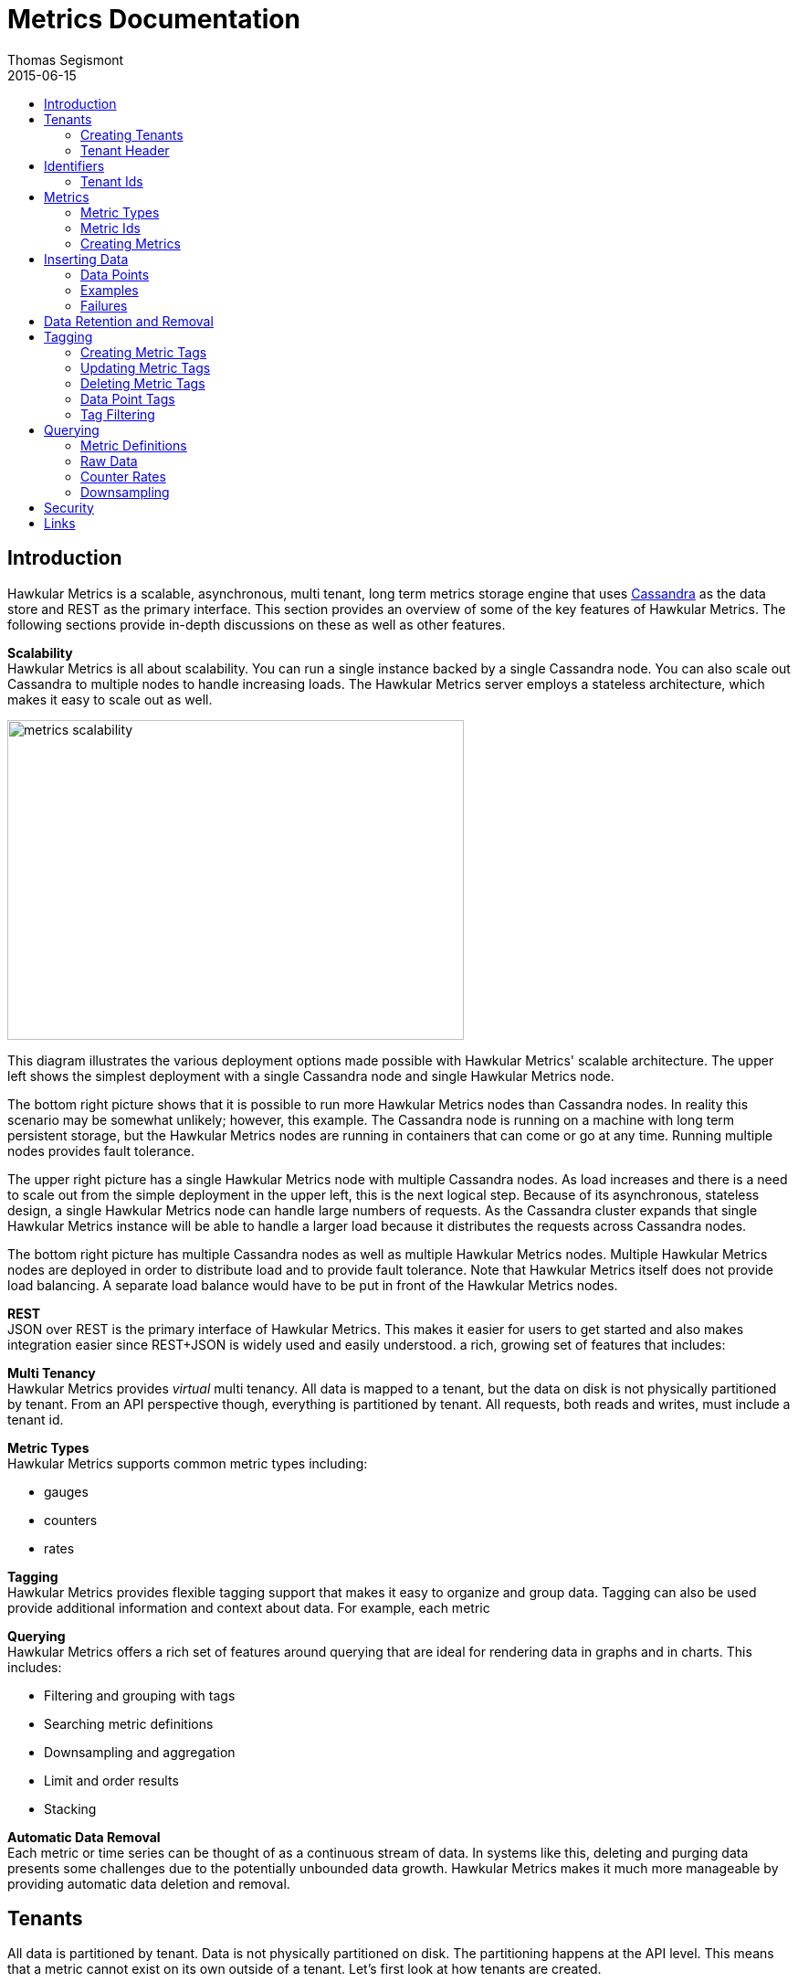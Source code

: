 = Metrics Documentation
Thomas Segismont
2015-06-15
:icons: font
:jbake-type: page
:jbake-status: published
:toc: macro
:toc-title:

toc::[]

== Introduction
Hawkular Metrics is a scalable, asynchronous, multi tenant, long term metrics storage engine that uses
link:http://cassandra.apache.org[Cassandra] as the data store and REST as the primary interface. This section
provides an overview of some of the key features of Hawkular Metrics. The following sections provide in-depth
discussions on these as well as other features.


*Scalability* +
Hawkular Metrics is all about scalability. You can run a single instance backed by a single Cassandra node. You can
also scale out Cassandra to multiple nodes to handle increasing loads. The Hawkular Metrics server employs a stateless
architecture, which makes it easy to scale out as well.

ifndef::env-github[]
image::/img/metrics_scalability.png[width="500", height="350"]
endif::[]

This diagram illustrates the various deployment options made possible with Hawkular Metrics' scalable architecture. The
upper left shows the simplest deployment with a single Cassandra node and single Hawkular Metrics node.

The bottom right picture shows that it is possible to run more Hawkular Metrics nodes than Cassandra nodes. In reality
this scenario may be somewhat unlikely; however, this example. The Cassandra node is running on a machine with long
term persistent storage, but the Hawkular Metrics nodes are running in containers that can come or go at any time.
Running multiple nodes provides fault tolerance.

The upper right picture has a single Hawkular Metrics node with multiple Cassandra nodes. As load increases and there
is a need to scale out from the simple deployment in the upper left, this is the next logical step. Because of its
asynchronous, stateless design, a single Hawkular Metrics node can handle large numbers of requests. As the Cassandra
cluster expands that single Hawkular Metrics instance will be able to handle a larger load because it distributes the
requests across Cassandra nodes.

The bottom right picture has multiple Cassandra nodes as well as multiple Hawkular Metrics nodes. Multiple Hawkular
Metrics nodes are deployed in order to distribute load and to provide fault tolerance. Note that Hawkular Metrics
itself does not provide load balancing. A separate load balance would have to be put in front of the Hawkular Metrics
nodes.

*REST* +
JSON over REST is the primary interface of Hawkular Metrics. This makes it easier for users to get started and also
makes integration easier since REST+JSON is widely used and easily understood.
a rich, growing set of features that includes:

*Multi Tenancy* +
Hawkular Metrics provides _virtual_ multi tenancy. All data is mapped to a tenant, but the data on disk is not
physically partitioned by tenant. From an API perspective though, everything is partitioned by tenant. All requests,
both reads and writes, must include a tenant id.

*Metric Types* +
Hawkular Metrics supports common metric types including:

* gauges
* counters
* rates

*Tagging* +
Hawkular Metrics provides flexible tagging support that makes it easy to organize and group data. Tagging can also be
used provide additional information and context about data. For example, each metric

*Querying* +
Hawkular Metrics offers a rich set of features around querying that are ideal for rendering data in graphs and in
charts. This includes:

* Filtering and grouping with tags
* Searching metric definitions
* Downsampling and aggregation
* Limit and order results
* Stacking

*Automatic Data Removal* +
Each metric or time series can be thought of as a continuous stream of data. In systems like this, deleting and purging
data presents some challenges due to the potentially unbounded data growth. Hawkular Metrics makes it much more
manageable by providing automatic data deletion and removal.

== Tenants
All data is partitioned by tenant. Data is not physically partitioned on disk. The partitioning happens at the API
level. This means that a metric cannot exist on its own outside of a tenant. Let's first look at how tenants are
created.

=== Creating Tenants
Tenants are created in one of two ways. First, a tenant can be created implicitly by simply inserting metric data.
Clients can immediately start storing data without first creating a tenant.

[source,shell]
.Implicit tenant creation
----
curl -X POST http://server/hawkular/metrics/gauges/raw -d @request.json \
-H "Content-Type: application/json" -H "Hawkular-Tenant: com.acme"
----

This is a request to insert gauge data points for the `com.acme` tenant. If that tenant does not already exist, it will
be request when storing the metric data. Specific details on inserting data can be found in <<Inserting Data>>.

Tenants can also be created explicitly.

[source,shell]
.Explicit tenant creation
----
curl -X POST http://server/hawkular/metrics/tenants -d '{"id": "com.acme"}'
-H "Content-Type: application/json"
----

The request body is pretty simple. It only requires an `id` property.

There is an important distinction between the two ways of creating tenants. The `/tenants` endpoint checks to see if a
tenant with the specified id already exists. If one does, Hawkular Metrics returns an error response with a 409 status
code.

=== Tenant Header
As previously stated all data is partitioned by tenant. Hawkular Metrics enforces this by requiring the
`Hawkular-Tenant` HTTP header in requests. The value of the header is the tenant id. We saw this already with the
implicit tenant creation. The `/tenants` endpoint is one exception in that it does not require the header.

== Identifiers
All identifiers are stored as variable length, UTF-8 encoded strings. This includes:

* Tenant ids
* Metric names (see <<Metric Ids>> section below for more details on metric names
* Tag keys (for both metric and data point tags)

[TIP]
At present there is no restriction on characters that can be used in identifiers. This may change in the future
though (See link:https://issues.jboss.org/browse/HWKMETRICS-208[HWKMETRICS-208] for details). For this reason it is
recommended to restrict the characters to letters, numbers, underscore, period, and forward slash.

[TIP]
If an identifier uses a character that is defined as special character in the HTTP spec, it must be encoded. Forward
slashes are no exception. If for example I have a tenant id of `com/acme`, then in HTTP requests it should be encoded
as `com%2Facme`.

=== Tenant Ids
A tenant has an id that uniquely identifies it. The id is a variable length, UTF-8 encoded string. Hawkular Metrics
does not perform any validation checks to prevent duplicate ids. This is in large part due to Cassandra's design. Among
other things, Cassandra is a key/value store. Inserting a row into Cassandra is similar to inserting an entry into a
map. If the key already exists in the map, it will simply be overwritten with the new value. This is exactly how
Cassandra behaves.

[IMPORTANT]
If a duplicate id is used, data will be silently overwritten. Users are responsible for ensuring that tenant ids are
unique.

== Metrics
A metric represents a single time series that can be thought of as a continuous stream of data points. We will get into
the details of data points in <<Inserting Data Points>>. For now, it is sufficient to know that a data point consists
of a timestamp and a value.

NOTE: The terms metric, metric definition, and time series will be interchangeably throughout the documentation.

This section discusses metric types, metric ids, and metric creation.

=== Metric Types
Three types of metrics are currently supported:

* Availability
* Gauge
* Counter

NOTE: A string metric type may be added in a future release. See
link:https://issues.jboss.org/browse/HWKMETRICS-384[HWKMETRICS-384] for details.

==== Availability
Represents the availability of a resource such as host machine (physical or virtual) or an application server. There
are only three supported availability types or values:

* up
* down
* unknown

Availability is stored as single, unsigned byte.

==== Gauge
Has a numeric value that can fluctuate, going up or down. Some examples of gauges include,

* Available heap space in the JVM
* Number of active HTTP sessions on a web server
* Disk space used by a database
* Execution time for a REST API call

With each of these examples, values can increase or decrease. In some instances, like JVM heap space, there are
well-defined bounds for the possible values; however, that is not always the case.

A gauge value is stored as a 64-bit floating point number.

==== Counter
Has a numeric value that monotonically increases or decreases. Some examples include:

* Total number of requests to a REST endpoint
* Total number of request timeouts for a Cassandra node
* Total number of request timeouts for a Cassandra cluster

These examples involve values that are always increasing. Note however that counter can also be decreasing.

A counter value is stored as a 64-bit signed long.

There are two types of counters commonly uses with time series databases (TSDBs). One stores the current count or total
with each data point. The other stores the delta or increment with each data point. The former is more commonly used
with counters that can easily be maintained by the client. Tracking the total number of requests to a REST endpoint for
a specific server can be done easily by the client. Tracking the total number of requests for the endpoint across all
servers however is more challenging. This can be done more easily by storing the deltas and allowing the TSDB to
compute and maintain the total count.

Hawkular Metrics only supports the former in which each data point represents the total count; however, we can easily
simulate counters that store deltas using gauges.

NOTE: It is currently not possible to get rate data points for gauges. This will change in an upcoming release so that
gauges can then be used for incrementing counters. See
ink:https://issues.jboss.org/browse/HWKMETRICS-365[HWKMETRICS-365] for details.

===== Rate
A rate is a derived metric whose values are computed from counter data points. Rate data points can be retrieved for
any counter. They are represented as 64-bit floating point numbers.

TIP: Rate data points are not persisted. They are computed at query time.

=== Metric Ids
Every metric has an id that uniquely identifies it. The id consists of three parts - the tenant id, the metric type,
and the metric name. The tenant id is a variable length, UTF-8 encoded string. The metric type is stored as a one byte
integer. The metric name is stored as a variable length, UTF-8 encoded string.

The parts that comprise the metric id provide namespacing. A metric name only has to be unique for the metric type and
the tenant. For example, suppose we have a tenant id of com.acme. The com.acme tenant could have a gauge named
http_request_time and also have a counter named http_request_time.

=== Creating Metrics
Just like tenants, metrics can be created implicitly while inserting data points. They can also be created explicitly.
Let's first look at the implicit approach.

[source,shell]
.Implicit gauge creation
----
curl -X POST http://server/hawkular/metrics/gauges/http_request_time/raw -d @request.json \
-H "Content-Type: application/json" -H "Hawkular-Tenant: com.acme"
----

This is a request to insert gauge data points for `http_request_time` under the `com.acme` tenant. The metric
definition will be created if it does not already exist. The details on inserting data are covered in
<<Inserting Data>>.

Here are example for implicitly creating counter and availability metrics.

[source,shell]
.Implicit counter creation
----
curl -X POST http://server/hawkular/metrics/counters/http_requests/raw -d @request.json \
-H "Content-Type: application/json" -H "Hawkular-Tenant: com.acme"
----

[source,shell]
.Implicit availability creation
----
curl -X POST http://server/hawkular/metrics/availability/http_server/raw -d @request.json \
-H "Content-Type: application/json" -H "Hawkular-Tenant: com.acme"
----

Now let's look at the alternative approach for creating metrics.

[source,shell]
.Explicit gauge creation
----
curl -X POST http://server/hawkular/metrics/gauges -d '{"id": "http_request_time"}' \
-H "Content-Type: application/json" -H "Hawkular-Tenant: com.acme"
----

The request body is pretty simple. It only requires an `id` property. Creating counter and availability metrics is
pretty similar.

[source,shell]
.Explicit counter creation
----
curl -X POST http://server/hawkular/metrics/counters -d '{"id": "http_requests"}' \
-H "Content-Type: application/json" -H "Hawkular-Tenant: com.acme"
----

[source,shell]
.Explicit availability creation
----
curl -X POST http://server/hawkular/metrics/availability -d '{"id": "http_server"}' \
-H "Content-Type: application/json" -H "Hawkular-Tenant: com.acme"
----

There is an important distinction between the two ways of creating metrics. The `/gauges`, `/counters`, and
`/availability` endpoints check to see if a metric with the specified id already exists. If one does, Hawkular Metrics
returns an error response with a 409 status code.

== Inserting Data
Inserting data is a synchronous operation with respect to the client. An HTTP response is not returned all data points
are inserted. On the server side however, multiple inserts to the database are done in parallel to achieve higher
throughput.

=== Data Points
A data point in Hawkular Metrics is a tuple that in its simplest form consists of a timestamp and a value.
The value of a data point will vary depending on the metric type. Timestamps are
link:https://en.wikipedia.org/wiki/Unix_time[unix timestamps] in milliseconds. All

=== Examples
There are several operations available for inserting data points.

==== Gauge Data
[source,shell]
.Insert data points for a single gauge
----
curl -X POST http://server/hawkular/metrics/gauges/request_size/raw -d @request.json \
-H "Content-Type: application/json" -H "Hawkular-Tenant: com.acme"
----

[source,javascript]
.request.json
----
[
  {"timestamp:" 1460413065369, "value": 3.14},
  {"timestamp:" 1460413025569, "value": 4.57},
  {"timestamp:" 1460111065369, "value": 5.056}
]
----

The gauge name is `request_size` and the endpoint is `/hawkular/metrics/gauges/$metric/raw`.
The value of the `timestamp` property should be a unix timestamp. +
 +

[source,shell]
.Insert data points for multiple gauges
----
curl -X POST http://server/hawkular/metrics/gauges/raw -d @request.json \
-H "Content-Type: application/json" -H "Hawkular-Tenant: com.acme"
----

[source,javascript]
.request.json
----
[
  {
    "id": "free_memory",
    "data": [
      {"timestamp": 1460111065369, "value": 2048},
      {"timestamp": 1460151065369, "value": 2012}
    ]
  },
  {
    "id": "used_memory",
    "data": [
      {"timestamp": 1460111065369, "value": 2048},
      {"timestamp": 1460151065369, "value": 2075}
    ]
  }
]
----

The request body is a bit more complex. Each array element is an object that has `id` and `data` properties. `data`
contains an array of data points.

==== Counter Data
[source,shell]
.Insert data points for a single counter
----
curl -X POST http://server/hawkular/metrics/counters/total_requests/raw -d @request.json \
-H "Content-Type: application/json" -H "Hawkular-Tenant: com.acme"
----

[source,javascript]
.request.json
----
[
  {"timestamp:" 1460413065369, "value": 69},
  {"timestamp:" 1460413025569, "value": 65},
  {"timestamp:" 1460111065369, "value": 51}
]
----


[source,shell]
.Insert data points for multiple counters
----
curl -X POST http://server/hawkular/metrics/counters/raw -d @request.json \
-H "Content-Type: application/json" -H "Hawkular-Tenant: com.acme"
----

[source,javascript]
.request.json
----
[
  {
    "id": "page_views",
    "data": [
      {"timestamp": 1460111065369, "value": 238},
      {"timestamp": 1460151065369, "value": 254}
    ]
  },
  {
    "id": "error_count",
    "data": [
      {"timestamp": 1460111065369, "value": 12},
      {"timestamp": 1460151065369, "value": 17}
    ]
  }
]
----

==== Availability Data
[source,shell]
.Insert data points for a single availability
----
curl -X POST http://server/hawkular/metrics/availability/server1/raw -d @request.json \
-H "Content-Type: application/json" -H "Hawkular-Tenant: com.acme"
----

[source,javascript]
.request.json
----
[
  {"timestamp:" 1460413065369, "value": "down"},
  {"timestamp:" 1460413025569, "value": "down"},
  {"timestamp:" 1460111065369, "value": "up"}
]
----


[source,shell]
.Insert data points for multiple availabilities
----
curl -X POST http://server/hawkular/metrics/availability/raw -d @request.json \
-H "Content-Type: application/json" -H "Hawkular-Tenant: com.acme"
----

[source,javascript]
.request.json
----
[
  {
    "id": "server1",
    "data": [
      {"timestamp": 1460111065369, "value": "up"},
      {"timestamp": 1460151065369, "value": "up"}
    ]
  },
  {
    "id": "server2",
    "data": [
      {"timestamp": 1460111065369, "value": "unknown"},
      {"timestamp": 1460151065369, "value": "up"}
    ]
  }
]
----

==== Mixed Data
[source,shell]
----
curl -X POST http://server/hawkular/metrics/metrics/data -d @request.json \
-H "Content-Type: application/json" -H "Hawkular-Tenant: com.acme"
----

[source,javascript]
.request.json
----
{
  "gauges": [
    {
      "id": "free_memory",
      "data": [
        {"timestamp": 1460111065369, "value": 2048},
        {"timestamp": 1460151065369, "value": 2012}
      ]
    },
    {
      "id": "used_memory",
      "data": [
        {"timestamp": 1460111065369, "value": 2048},
        {"timestamp": 1460151065369, "value": 2075}
      ]
    }
  ],
  "counters": [
    {
      "id": "page_views",
      "data": [
        {"timestamp": 1460111065369, "value": 238},
        {"timestamp": 1460151065369, "value": 254}
      ]
    },
    {
      "id": "error_count",
      "data": [
        {"timestamp": 1460111065369, "value": 12},
        {"timestamp": 1460151065369, "value": 17}
      ]
    }
  ],
  "availability": [
    {
      "id": "server1",
      "data": [
        {"timestamp": 1460111065369, "value": "up"},
        {"timestamp": 1460151065369, "value": "up"}
      ]
    },
    {
      "id": "server2",
      "data": [
        {"timestamp": 1460111065369, "value": "unknown"},
        {"timestamp": 1460151065369, "value": "up"}
      ]
    }
  ]
}
----

=== Failures
If there is an error inserting a data point, the operation is aborted and any data in the request not yet written into
the database will be ignored. When there is an error, there is no reliable way to determine the remaining data
points that still need to be persisted. This is due to the fact that writes to the database are asynchronous and are
done in parallel. This means data points will not necessarily be written in the order received.

[TIP]
Unless stated otherwise, it can be assumed that writes in Hawkular Metrics are idempotent as is the case with writing
data points. If there is an error writing data points, the client can simply retry the request.

== Data Retention and Removal
Metric data is automatically deleted from the system after an amount of time that is determined by data retention
settings. Data retention can be specified at various levels and is specified in days. There is a system-wide default of
seven days. This setting will apply to all metrics in the system if no other settings are specified. The system-wide
setting can be overridden at start up by either setting the `hawkular.metrics.default-ttl` system property or by
setting the `DEFAULT_TTL` environment variable.

Data retention can also be set per tenant. To do this, you need to explicitly create the tenant as in the following
example.

[source,shell]
----
curl -X POST http://server/hawkular/metrics/tenants -d @request.json \
-H "Content-Type: application/json"
----

[source,javascript]
.request.json
----
{
  "id": "com.acme",
  "retentions": {
    "gauge": 10,
    "counter": 5,
    "availability": 8
  }
}
----

This example uses the curl shell command. The request body is put in a file to improve readability. The `retentions`
map consists of names of one or more metric types. The value of each is an integer which represents the data retention
for that metric type in days.

You can also set data retention at the individual metric level. This would override any tenant data retention as well
as the system-wide default. Here is an example.

[source,shell]
----
curl -X POST http://server/hawkular/metrics/metrics -d @request.json \
-H "Content-Type: application/json" -H "Hawkular-Tenant: com.acme"
----

[source,javascript]
.request.json
----
{
  "id": "request_size",
  "dataRetention": 10
}
----

This request creates a gauge named `request_size` with a data retention of 10 days.

WARNING: Hawkular Metrics currently lacks APIs for changing data retention. See
https://issues.jboss.org/browse/HWKMETRICS-380[HWKMETRICS-380] for details.

*TODO*
Add section on how Cassandra handles deletes. (Actually a separate page with some basic info on Cassandra
administration might be good)

== Tagging
Tags in Hawkular Metrics are key/value pairs. Tags can be applied to a metric to provide meta data for the time series
as a whole. Tags can also be applied to individual data points. Tags can be used to perform filtering in queries.

=== Creating Metric Tags
[source,shell]
.Create gauge with tags
----
curl -X POST http://server/hawkular/metrics/gauges -d @request.json \
-H "Content-Type: application/json" -H "Hawkular-Tenant: com.acme"
----

[source,javascript]
.request.json
----
{
  "id": "request_size",
  "tags": {
    "datacenter": "dc1",
    "env": "stage"
    "units": "bytes"
  }
}
----

[source,shell]
.Create counter with tags
----
curl -X POST http://server/hawkular/metrics/counters -d @request.json \
-H "Content-Type: application/json" -H "Hawkular-Tenant: com.acme"
----

[source,javascript]
.request.json
----
{
  "id": "request_count",
  "tags": {
    "datacenter": "dc1",
    "env": "stage"
    "units": "bytes"
  }
}
----

[source,shell]
.Create availability with tags
----
curl -X POST http://server/hawkular/metrics/availability -d @request.json \
-H "Content-Type: application/json" -H "Hawkular-Tenant: com.acme"
----

[source,javascript]
.request.json
----
{
  "id": "server1",
  "tags": {
    "datacenter": "dc1",
    "env": "stage"
  }
}
----

=== Updating Metric Tags
These endpoints are used to add or replace tags.

[source,shell]
.Update gauge tags
----
curl -X PUT http://server/hawkular/metrics/gauges/request_size/tags -d @request.json \
-H "Content-Type: application/json" -H "Hawkular-Tenant: com.acme"
----

[source,javascript]
.request.json
----
{
  "datacenter": "dc2",
  "hostname": "server1"
}
----

[source,shell]
.Update counter tags
----
curl -X PUT http://server/hawkular/metrics/counters/request_count/tags -d @request.json \
-H "Content-Type: application/json" -H "Hawkular-Tenant: com.acme"
----

[source,javascript]
.request.json
----
{
  "datacenter": "dc2",
  "hostname": "server1"
}
----

[source,shell]
.Update availability tags
----
curl -X PUT http://server/hawkular/metrics/availability/server1/tags -d @request.json \
-H "Content-Type: application/json" -H "Hawkular-Tenant: com.acme"
----

[source,javascript]
.request.json
----
{
  "datacenter": "dc2",
  "hostname": "server1"
}
----

=== Deleting Metric Tags
[source,shell]
.Delete gauge tags
----
curl -X DELETE http://server/hawkular/metrics/gauges/request_size/tags -d @request.json \
-H "Content-Type: application/json" -H "Hawkular-Tenant: com.acme"
----

[source,javascript]
.request.json
----
{
  "env": "stage",
  "status": "active"
}
----

[source,shell]
.Delete counter tags
----
curl -X DELETE http://server/hawkular/metrics/counters/request_count/tags -d @request.json \
-H "Content-Type: application/json" -H "Hawkular-Tenant: com.acme"
----

[source,javascript]
.request.json
----
{
  "env": "stage",
  "status": "active"
}
----

[source,shell]
.Delete availability tags
----
curl -X DELETE http://server/hawkular/metrics/availability/server1/tags -d @request.json \
-H "Content-Type: application/json" -H "Hawkular-Tenant: com.acme"
----

[source,javascript]
.request.json
----
{
  "env": "stage",
  "status": "active"
}
----

[TIP]
Note that both the key and value have to have to be specified, but anything can be specified for the tag value.
In the future, this endpoint might be updated to only require the tag keys. See
https://issues.jboss.org/browse/HWKMETRICS-385[HWKMETRICS-385] for details.

=== Data Point Tags
Tags can be added to individual data points. They are a bit different than metric tags because they are immutable.
Tags cannot be added or updated after a data point is written. The following examples demonstrate how to add
tags to data points.

[source,shell]
.Add gauge data points with tags
----
curl -X POST http://server/hawkular/metrics/gauges/raw -d @request.json \
-H "Content-Type: application/json" -H "Hawkular-Tenant: com.acme"
----

[source,javascript]
.request.json
----
[
  {
    "id": "request_size",
    "data": [
      {
        "timestamp": 1460111065369,
        "value": 2048
        "tags": {
          "clientId": "1234",
          "zone": "us-east-1"
        }
      },
      {
        "timestamp": 1460151065369,
        "value": 2012,
        "tags": {
          "clientId": "5678",
          "zone": "us-west-1"
        }
      }
    ]
  },
  {
    "id": "request_time",
    "data": [
      {
        "timestamp": 1460111065369,
        "value": 2048,
        "tags": {
          "clientId": "1234",
          "zone": "us-east-1"
        }
      },
      {
        "timestamp": 1460151065369,
        "value": 2075,
        "tags": {
          "clientId": "5678",
          "zone": "us-west-1"
        }
      }
    ]
  }
]
----

[source,shell]
.Add counter data points with tags
----
curl -X POST http://server/hawkular/metrics/counters/raw -d @request.json \
-H "Content-Type: application/json" -H "Hawkular-Tenant: com.acme"
----

[source,javascript]
.request.json
----
[
  {
    "id": "request_count",
    "data": [
      {
        "timestamp": 1460111065369,
        "value": 2048
        "tags": {
          "clientId": "1234",
          "zone": "us-east-1"
        }
      },
      {
        "timestamp": 1460151065369,
        "value": 3107,
        "tags": {
          "clientId": "5678",
          "zone": "us-west-1"
        }
      }
    ]
  },
  {
    "id": "request_timeouts",
    "data": [
      {
        "timestamp": 1460111065369,
        "value": 11,
        "tags": {
          "clientId": "1234",
          "zone": "us-east-1"
        }
      },
      {
        "timestamp": 1460151065369,
        "value": 15,
        "tags": {
          "clientId": "5678",
          "zone": "us-west-1"
        }
      }
    ]
  }
]
----

[source,shell]
.Add availability data points with tags
----
curl -X POST http://server/hawkular/metrics/availability/raw -d @request.json \
-H "Content-Type: application/json" -H "Hawkular-Tenant: com.acme"
----

[source,javascript]
.request.json
----
[
  {
    "id": "server1",
    "data": [
      {
        "timestamp": 1460111065369,
        "value": "up"
        "tags": {
          "clientId": "1234",
          "zone": "us-east-1"
        }
      },
      {
        "timestamp": 1460151065369,
        "value": "up",
        "tags": {
          "clientId": "5678",
          "zone": "us-west-1"
        }
      }
    ]
  },
  {
    "id": "server2",
    "data": [
      {
        "timestamp": 1460111065369,
        "value": "down",
        "tags": {
          "clientId": "1234",
          "zone": "us-east-1"
        }
      },
      {
        "timestamp": 1460151065369,
        "value": "down",
        "tags": {
          "clientId": "5678",
          "zone": "us-west-1"
        }
      }
    ]
  }
]
----

=== Tag Filtering
Hawkular Metrics provides a mini tag filtering expression language that is available in several query APIs. It has a
number of features including:

* Search by tag key only, ignoring the value
** Only exact match searches are supported for tag keys
* Exact match search by key and value
* Search for any number of tag values, i.e., logical OR
* Regular expression support in tag value
* Negation in tag value
* Compound search filter

The remainder of this section provides several examples that illustrate the aforementioned features. Examples of how
tag filtering is supported in various APIs can be found in <<Querying>>.

[grid="all"]
|===
|Expression |Example |Description
|tag_name:* |zone:* |Search for tag named `zone` having any value.
|tag_name:value |zone:us-east-1 |Search for tag named `zone` having value `us-east-1`.
|tag_name:value1\|value2 |zone:us-east-1\|us-west-1 |Search for tag named `zone` having a value of either `us-east-1`
or `us-west-1`.
|tag_name:!value |zone:!us-east-1 |Search for tag named `zone` with any value except `us-east-1`.
|tag_name:regex |hostname:.*01 |Search for tag named `hostname` with a value that ends with `01`.
|tag_name:value,tag_name:value |zone:us-east-1,hostname:dbserver01 | Search for tag named `zone` with value `us-east-1`
and tag named `hostname` with value `dbserver01`.
|tag_name:value,tag_name:value1\|value2 |zone:us-east1,server:server01\|server02 |Search for tag named `zone`
with value `us-east-1` and tag named `server` having a value of either `server01` or `server01`.
|===

== Querying
The examples provided in the following sections are not an exhaustive listing of the full API. For a complete reference
see the complete link:../../rest/rest-metrics.html[REST API documentation].

=== Metric Definitions
These operations do not fetch data points but rather the metric definition itself.

==== Query for Metrics of specific type
[source,shell]
.Fetch gauge definitions
----
curl -X GET http://server/hawkular/metrics/gauges \
-H "Content-Type: application/json" -H "Hawkular-Tenant: com.acme"
----

The response body will look something like,

[source,javascript]
----
[
  {
    "tenantId": "com.acme",
    "id": "gauge_1"
  },
  {
    "tenantId": "com.acme",
    "id": "gauge_2",
    "dataRetention": 20
  },
  {
    "tenantId": "com.acme",
    "id": "gauge_3",
    "dataRetention": 15,
    "tags": {
      "datacenter": "dc1",
      "hostname": "server01"
    }
  }
]
----

`gauge_1` has neither any tags or data retention defined. Its the tenant data retention. If that is not defined, it
uses the system default. `gauge_2` has its own data retention of 20 days. `gauge_3` has a data retention of 15 days and
also defines some tags.

Tag filter queries can be used to filter the list of metrics returned.

[source,shell]
.Fetch counter definitions using tag filters
----
curl -X POST http://server/hawkular/metrics/counters?tags=zone:us-west-1,kernel_version=4.0.9 \
-H "Content-Type: application/json" -H "Hawkular-Tenant: com.acme"
----

==== Query Across All Metric Types
You can query across all metric types. The next example illustrates the `type` parameter which filters the results by
the specified types.

[source,shell]
.Fetch all metric definitions
----
curl -X POST http://server/hawkular/metrics/metrics \
-H "Content-Type: application/json" -H "Hawkular-Tenant: com.acme"
----

[source,javascript]
.response body
----
[
  {
    "tenantId": "com.acme",
    "id": "gauge_1"
    "type": "gauge"
  },
  {
    "tenantId": "com.acme"
    "id": "gauge_2",
    "type": "gauge"
    "dataRetention": 20
  },
  {
    "tenantId": "com.acme",
    "id": "request_count",
    "type": "counter"
  },
  {
    "tenantId": "com.acme",
    "id": "request_timeouts",
    "type": "counter",
    "dataRetention": 20
  }
]
----

The next example demonstrates querying across all metric types and filtering the results using tag filters.

[source,shell]
.Fetch all metric definitions with tag filters
----
curl -X POST http://server/hawkular/metrics/metrics?tags=zone:us-west-1,kernel_version=4.0.9 \
-H "Content-Type: application/json" -H "Hawkular-Tenant: com.acme"
----

=== Raw Data
The simplest form of querying for raw data points does not require any parameters and returns a list of data points.
This API is available for each metric type.

[source,shell]
.simple request to fetch gauge data points
----
curl -X GET http://server/hakwular/metrics/gauges/request_size/raw \
-H "Content-Type: application/json" -H "Hawkular-Tenant: com.acme"
----

[source,javascript]
.response with gauge data points
----
[
  {"timestamp:" 1460413065369, "value": 3.14},
  {"timestamp:" 1460212025569, "value": 4.57},
  {"timestamp:" 1460111065369, "value": 5.056}
]
----

[source,shell]
.simple request to fetch counter data points
----
curl -X GET http://server/hakwular/metrics/counters/request_count/raw \
-H "Content-Type: application/json" -H "Hawkular-Tenant: com.acme"
----

[source,javascript]
.response with counter data points
----
[
  {"timestamp:" 1460413065369, "value": 7},
  {"timestamp:" 1460212025569, "value": 11},
  {"timestamp:" 1460111065369, "value": 19}
]
----

[source,shell]
.simple request to fetch availability data points
----
curl -X GET http://server/hakwular/metrics/availability/server1/raw \
-H "Content-Type: application/json" -H "Hawkular-Tenant: com.acme"
----

[source,javascript]
.response with availability data points
----
[
  {"timestamp:" 1460413065369, "value": "up"},
  {"timestamp:" 1460212025569, "value": "up"},
  {"timestamp:" 1460111065369, "value": "down"}
]
----

==== Date Range
Every query is bounded by a start and an end time. The end time defaults to _now_, and the start time defaults to 8
hours ago. These can be overridden with the `start` and `end` parameters respectively. The expected format of their
values is a unix timestamp.

[source,shell]
.Override start and end times for gauge
----
curl -X GET http://server/hawkular/metrics/gauges/request_size?start=1235,end=6789 \
-H "Content-Type: application/json" -H "Hawkular-Tenant: com.acme"
----

[source,shell]
.Override start and end times for counter
----
curl -X GET http://server/hawkular/metrics/counters/request_count?start=1235,end=6789 \
-H "Content-Type: application/json" -H "Hawkular-Tenant: com.acme"
----

[source,shell]
.Override start and end times for availability
----
curl -X GET http://server/hawkular/metrics/availability/server1?start=1235,end=6789 \
-H "Content-Type: application/json" -H "Hawkular-Tenant: com.acme"
----

If the end time is greater than the start time, an error response will be returned with a 400 status code.

==== Sort Order
Data is sorted by timestamp and returned in sorted order by default. The order by specified with the `order` parameter.
Accepted values are `ASC` and `DESC`.

[source,shell]
.Return results in ascending order for gauge
----
curl -X GET http://server/hawkular/metrics/gauges/request_size?order=ASC \
-H "Content-Type: application/json" -H "Hawkular-Tenant: com.acme"
----

[source,shell]
.Return results in ascending order for counter
----
curl -X GET http://server/hawkular/metrics/counters/request_count?order=ASC \
-H "Content-Type: application/json" -H "Hawkular-Tenant: com.acme"
----

[source,shell]
.Return results in ascending order for availability
----
curl -X GET http://server/hawkular/metrics/availability/server1?order=ASC \
-H "Content-Type: application/json" -H "Hawkular-Tenant: com.acme"
----

==== Limiting Results
By default there is no limit on the number of data points returned. The `limit` parameter will limit the number of data
points returned.

[source,shell]
.Limit results for gauge
----
curl -X GET http://server/hawkular/metrics/gauges/request_size?limit=100 \
-H "Content-Type: application/json" -H "Hawkular-Tenant: com.acme"
----

[source,shell]
.Limit results for counter
----
curl -X GET http://server/hawkular/metrics/counters/request_count?limit=100 \
-H "Content-Type: application/json" -H "Hawkular-Tenant: com.acme"
----

[source,shell]
.Limit results for availability
----
curl -X GET http://server/hawkular/metrics/availability/server1?limit=100 \
-H "Content-Type: application/json" -H "Hawkular-Tenant: com.acme"
----

=== Counter Rates
Often times with counters, particularly with rendering graphs, we are more interested in rates. Hawkular Metrics
generates rate data points on the server side, freeing the client from that work. This is done at query time by simply
calculating the delta between raw counter data points. The result is multiplied by a factor of 60,000 in order to give
us a per-minute rate.

Suppose we have the following counter data points:

[grid="all"]
.Counter data points
|===
|Timestamp |Value
|60000 |0
|90000 |200
|210000 |400
|300000 |550
|===

To fetch the rates for the counter:

[source,shell]
.Fetch rate data points
----
curl -X GET http://server/hawkular/metrics/counters/request_count/rate
----

[source,javascript]
.Counter rates
----
[
  {"timestamp": 90000, "value": 400.00},
  {"timestamp": 210000, "value": 100.00},
  {"timestamp": 300000, "value": 100.00}
]
----

Note that the values are returned as floating point numbers.

==== Counter Resets
Sometimes there are events which occur counters to reset. For instance, suppose we are tracking the total number of
requests to a server since start up. Whenever the server is restarted, we will have a reset event. Hawkular Metrics
detects a reset event whenever a counter value is less than the previous value. If resets are not handled, they can
cause inconsistencies in graphs.

Hawkular Metrics handles resets during rate calculations by excluding the data point where the reset is detected. Let's
illustrate this with an example.

[grid="all"]
.Counter data points with a reset event
|===
|Timestamp |Value
|60000 |0
|90000 |200
|210000 |130
|300000 |180
|===

A reset event occurs some time between 90000 and 210000; consequently, we will get back the following rate data points.

[grid="all"]
.Rate data points with reset
|===
|Timestamp |Value
|90000 |400
|300000 |33.33
|===

Note that we exclude the rate data point between 90000 and 210000 timestamps.

=== Downsampling
*TODO*

== Security
*TODO*

== Links
Please visit the following pages for more details:

* link:../../rest/rest-metrics.html[Metrics - REST API documentation]
* https://github.com/hawkular/hawkular-metrics[GitHub Repository]
* link:installation.html[Installation Guide]
* link:configuration.html[Configuration Guide]
* link:grafana_integration.html[Grafana integration]
